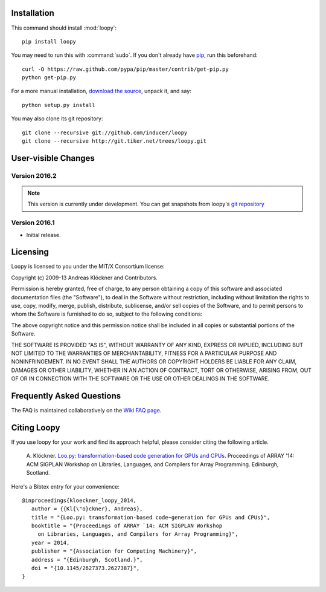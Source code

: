 .. _installation:

Installation
============

This command should install :mod:`loopy`::

    pip install loopy

You may need to run this with :command:`sudo`.
If you don't already have `pip <https://pypi.python.org/pypi/pip>`_,
run this beforehand::

    curl -O https://raw.github.com/pypa/pip/master/contrib/get-pip.py
    python get-pip.py

For a more manual installation, `download the source
<http://pypi.python.org/pypi/islpy>`_, unpack it, and say::

    python setup.py install

You may also clone its git repository::

    git clone --recursive git://github.com/inducer/loopy
    git clone --recursive http://git.tiker.net/trees/loopy.git

User-visible Changes
====================

Version 2016.2
--------------
.. note::

    This version is currently under development. You can get snapshots from
    loopy's `git repository <https://github.com/inducer/loopy>`_

Version 2016.1
--------------

* Initial release.

.. _license:

Licensing
=========

Loopy is licensed to you under the MIT/X Consortium license:

Copyright (c) 2009-13 Andreas Klöckner and Contributors.

Permission is hereby granted, free of charge, to any person
obtaining a copy of this software and associated documentation
files (the "Software"), to deal in the Software without
restriction, including without limitation the rights to use,
copy, modify, merge, publish, distribute, sublicense, and/or sell
copies of the Software, and to permit persons to whom the
Software is furnished to do so, subject to the following
conditions:

The above copyright notice and this permission notice shall be
included in all copies or substantial portions of the Software.

THE SOFTWARE IS PROVIDED "AS IS", WITHOUT WARRANTY OF ANY KIND,
EXPRESS OR IMPLIED, INCLUDING BUT NOT LIMITED TO THE WARRANTIES
OF MERCHANTABILITY, FITNESS FOR A PARTICULAR PURPOSE AND
NONINFRINGEMENT. IN NO EVENT SHALL THE AUTHORS OR COPYRIGHT
HOLDERS BE LIABLE FOR ANY CLAIM, DAMAGES OR OTHER LIABILITY,
WHETHER IN AN ACTION OF CONTRACT, TORT OR OTHERWISE, ARISING
FROM, OUT OF OR IN CONNECTION WITH THE SOFTWARE OR THE USE OR
OTHER DEALINGS IN THE SOFTWARE.

Frequently Asked Questions
==========================

The FAQ is maintained collaboratively on the
`Wiki FAQ page <http://wiki.tiker.net/Loopy/FrequentlyAskedQuestions>`_.

Citing Loopy
============

If you use loopy for your work and find its approach helpful, please
consider citing the following article.

    A. Klöckner. `Loo.py: transformation-based code generation for GPUs and
    CPUs <http://arxiv.org/abs/1405.7470>`_. Proceedings of ARRAY '14: ACM
    SIGPLAN Workshop on Libraries, Languages, and Compilers for Array
    Programming. Edinburgh, Scotland.

Here's a Bibtex entry for your convenience::

    @inproceedings{kloeckner_loopy_2014,
       author = {{Kl{\"o}ckner}, Andreas},
       title = "{Loo.py: transformation-based code~generation for GPUs and CPUs}",
       booktitle = "{Proceedings of ARRAY `14: ACM SIGPLAN Workshop
         on Libraries, Languages, and Compilers for Array Programming}",
       year = 2014,
       publisher = "{Association for Computing Machinery}",
       address = "{Edinburgh, Scotland.}",
       doi = "{10.1145/2627373.2627387}",
    }



